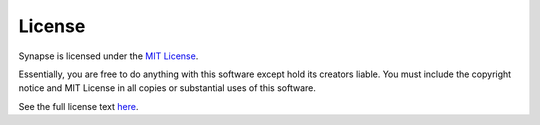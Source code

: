 #######
License
#######

Synapse is licensed under the `MIT License <https://tldrlegal.com/license/mit-license>`_.

.. image:: /_static/mit-license.png
   :width: 150 px
   :align: center

Essentially, you are free to do anything with this software except hold its creators liable.
You must include the copyright notice and MIT License in all copies or substantial uses of
this software.

See the full license text `here <https://github.com/cnap-cobre/synapse/blob/master/LICENSE.md>`_.
